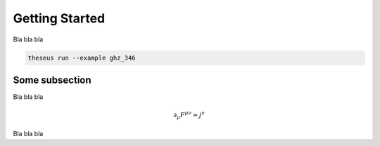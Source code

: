 Getting Started
===============

Bla bla bla

.. code-block::

    theseus run --example ghz_346

Some subsection
---------------

Bla bla bla

.. math::
    \partial_\mu F^{\mu\nu} = j^\nu

Bla bla bla
